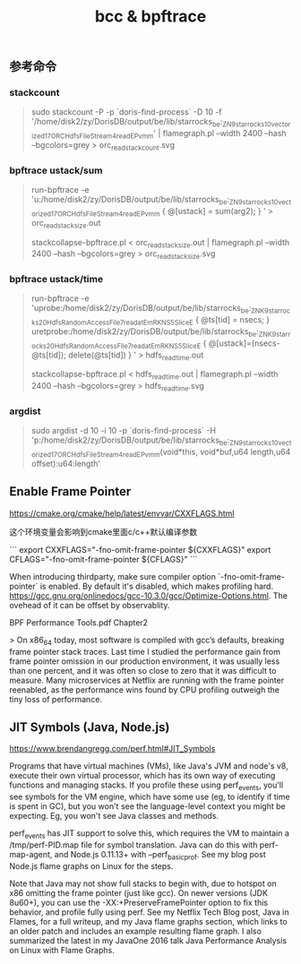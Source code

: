 #+title: bcc & bpftrace

** 参考命令
*** stackcount

#+BEGIN_QUOTE
sudo stackcount -P -p `doris-find-process` -D 10 -f '/home/disk2/zy/DorisDB/output/be/lib/starrocks_be:_ZN9starrocks10vectorized17ORCHdfsFileStream4readEPvmm' | flamegraph.pl --width 2400 --hash --bgcolors=grey > orc_read_stack_count.svg
#+END_QUOTE

*** bpftrace ustack/sum

#+BEGIN_QUOTE
run-bpftrace -e 'u:/home/disk2/zy/DorisDB/output/be/lib/starrocks_be:_ZN9starrocks10vectorized17ORCHdfsFileStream4readEPvmm { @[ustack] = sum(arg2); } ' > orc_read_stack_size.out

stackcollapse-bpftrace.pl < orc_read_stack_size.out | flamegraph.pl --width 2400 --hash --bgcolors=grey > orc_read_stack_size.svg
#+END_QUOTE

*** bpftrace ustack/time

#+BEGIN_QUOTE
run-bpftrace -e 'uprobe:/home/disk2/zy/DorisDB/output/be/lib/starrocks_be:_ZNK9starrocks20HdfsRandomAccessFile7read_atEmRKNS_5SliceE { @ts[tid] = nsecs; } uretprobe:/home/disk2/zy/DorisDB/output/be/lib/starrocks_be:_ZNK9starrocks20HdfsRandomAccessFile7read_atEmRKNS_5SliceE { @[ustack]=(nsecs-@ts[tid]); delete(@ts[tid]) } ' > hdfs_read_time.out

stackcollapse-bpftrace.pl < hdfs_read_time.out | flamegraph.pl --width 2400 --hash --bgcolors=grey > hdfs_read_time.svg
#+END_QUOTE

*** argdist

#+BEGIN_QUOTE
sudo argdist -d 10 -i 10 -p `doris-find-process` -H 'p:/home/disk2/zy/DorisDB/output/be/lib/starrocks_be:_ZN9starrocks10vectorized17ORCHdfsFileStream4readEPvmm(void*this, void*buf,u64 length,u64 offset):u64:length'
#+END_QUOTE

** Enable Frame Pointer

https://cmake.org/cmake/help/latest/envvar/CXXFLAGS.html

这个环境变量会影响到cmake里面c/c++默认编译参数

```
export CXXFLAGS="-fno-omit-frame-pointer ${CXXFLAGS}"
export CFLAGS="-fno-omit-frame-pointer ${CFLAGS}"
```

When introducing thirdparty, make sure compiler option `-fno-omit-frame-pointer` is enabled. By default it's disabled, which makes profiling hard.  https://gcc.gnu.org/onlinedocs/gcc-10.3.0/gcc/Optimize-Options.html. The ovehead of it can be offset by observablity.

BPF Performance Tools.pdf Chapter2

> On x86_64 today, most software is compiled with gcc’s defaults, breaking frame pointer stack traces. Last time I studied the performance gain from frame pointer omission in our production environment, it was usually less than one percent, and it was often so close to zero that it was difficult to measure. Many microservices at Netflix are running with the frame pointer reenabled, as the performance wins found by CPU profiling outweigh the tiny loss of performance.

** JIT Symbols (Java, Node.js)

https://www.brendangregg.com/perf.html#JIT_Symbols

Programs that have virtual machines (VMs), like Java's JVM and node's v8, execute their own virtual processor, which has its own way of executing functions and managing stacks. If you profile these using perf_events, you'll see symbols for the VM engine, which have some use (eg, to identify if time is spent in GC), but you won't see the language-level context you might be expecting. Eg, you won't see Java classes and methods.

perf_events has JIT support to solve this, which requires the VM to maintain a /tmp/perf-PID.map file for symbol translation. Java can do this with perf-map-agent, and Node.js 0.11.13+ with --perf_basic_prof. See my blog post Node.js flame graphs on Linux for the steps.

Note that Java may not show full stacks to begin with, due to hotspot on x86 omitting the frame pointer (just like gcc). On newer versions (JDK 8u60+), you can use the -XX:+PreserveFramePointer option to fix this behavior, and profile fully using perf. See my Netflix Tech Blog post, Java in Flames, for a full writeup, and my Java flame graphs section, which links to an older patch and includes an example resulting flame graph. I also summarized the latest in my JavaOne 2016 talk Java Performance Analysis on Linux with Flame Graphs.